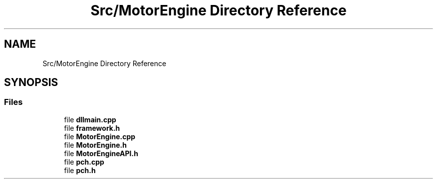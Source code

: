 .TH "Src/MotorEngine Directory Reference" 3 "Mon Apr 3 2023" "Version 0.2.1" "MotorEngine" \" -*- nroff -*-
.ad l
.nh
.SH NAME
Src/MotorEngine Directory Reference
.SH SYNOPSIS
.br
.PP
.SS "Files"

.in +1c
.ti -1c
.RI "file \fBdllmain\&.cpp\fP"
.br
.ti -1c
.RI "file \fBframework\&.h\fP"
.br
.ti -1c
.RI "file \fBMotorEngine\&.cpp\fP"
.br
.ti -1c
.RI "file \fBMotorEngine\&.h\fP"
.br
.ti -1c
.RI "file \fBMotorEngineAPI\&.h\fP"
.br
.ti -1c
.RI "file \fBpch\&.cpp\fP"
.br
.ti -1c
.RI "file \fBpch\&.h\fP"
.br
.in -1c
